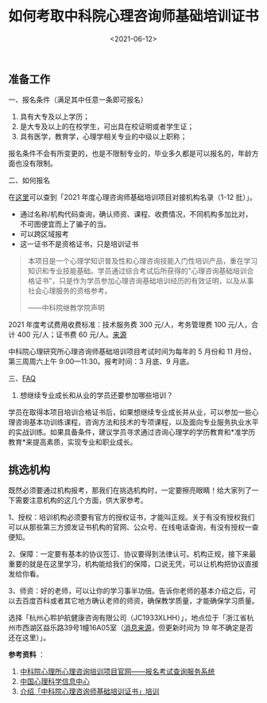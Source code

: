 #+TITLE: 如何考取中科院心理咨询师基础培训证书
#+DATE: <2021-06-12>
#+TAGS[]: 备忘

** 准备工作
   :PROPERTIES:
   :CUSTOM_ID: 准备工作
   :END:

一、报名条件（满足其中任意一条即可报名）

1. 具有大专及以上学历；
2. 是大专及以上的在校学生，可出具在校证明或者学生证；
3. 具有医学，教育学，心理学相关专业的中级以上职称；

报名条件不会有所变更的，也是不限制专业的，毕业多久都是可以报名的，年龄方面也没有限制。

二、如何报名

在[[https://jcpx.psych.ac.cn/iip/ArticleView/?GUID=DEB321AA-06FA-441B-8331-A64E3392C6D5][这里]]可以查到「2021
年度心理咨询师基础培训项目对接机构名录（1-12 批）」。

- 通过名称/机构代码查询，确认师资、课程、收费情况，不同机构多加比对，不可图便宜而上了骗子的当。
- 可以跨区域报考
- 这一证书不是资格证书，只是培训证书

#+BEGIN_QUOTE
  本项目是一个心理学知识普及性和心理咨询技能入门性培训产品，重在学习知识和专业技能基础。学员通过综合考试后所获得的”心理咨询基础培训合格证书”，只是作为学员参加心理咨询基础培训经历的有效证明，以及从事社会心理服务的资格参考。

  ------中科院继教学院声明
#+END_QUOTE

2021 年度考试费用收费标准：技术服务费 300 元/人，考务管理费 100
元/人，合计 400 元/人；证书费 60
元/人。[[https://jcpx.psych.ac.cn/iip/ArticleView/?GUID=2AB78DB3-F624-4D2E-B1DA-B762878CCC0C][来源]]

中科院心理研究所心理咨询师基础培训项目考试时间为每年的 5 月份和 11
月份，第三周周六上午 9:00---11:30。报考时间：3 月底、9 月底。

三、[[https://jcpx.psych.ac.cn/iip/ArticleView/?GUID=F99F73C0-F8C4-475A-AC86-1C2BDAF8DEF4][FAQ]]

1. 想继续专业成长和从业的学员还要参加哪些培训？

学员在取得本项目培训合格证书后，如果想继续专业成长并从业，可以参加一些心理咨询基本功训练课程，咨询方法和技术的专项课程，以及面向专业服务执业水平的实战训练。如果具备条件，建议学员寻求通过咨询心理学的学历教育和*准学历教育*来提高素质，实现专业和职业成长。

** 挑选机构
   :PROPERTIES:
   :CUSTOM_ID: 挑选机构
   :END:

既然必须要通过机构报考，那我们在挑选机构时，一定要擦亮眼睛！给大家列了一下需要注意机构的这几个方面，供大家参考。

1、授权：培训机构必须要有官方的授权证书，才能叫正规。关于有没有授权我们可以从那些第三方颁发证书机构的官网、公众号、在线电话查询，有没有授权一查便知。

2、保障：一定要有基本的协议签订、协议要得到法律认可。机构正规，接下来最重要的就是在这里学习，机构能给我们的保障，口说无凭，可以让机构把协议直接发给你看。

3、师资：好的老师，可以让你的学习事半功倍。告诉你老师的基本介绍之后，可以去百度百科或者其它地方确认老师的师资，确保教学质量，才能确保学习质量。

选择「杭州心聆护航健康咨询有限公司（JC1933XLHH）」，地点位于「浙江省杭州市西湖区益乐路39号1幢16A05室（[[https://www.dingtalk.com/qidian/company/1180716023011259227][消息来源]]，但更新时间为
19 年不确定是否还在这里）」。

*参考资料* ：

1. [[https://jcpx.psych.ac.cn/][中科院心理所心理咨询培训项目官网------报名考试查询服务系统]]
2. [[https://lib.psych.ac.cn/library/home][中国心理科学信息中心]]
3. [[https://new.qq.com/omn/20220801/20220801A02G9100.html][介绍「中科院心理咨询师基础培训证书」培训]]
